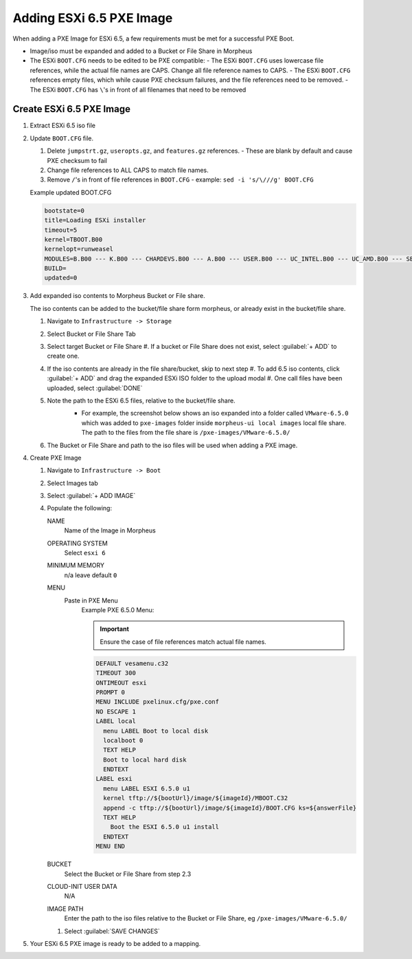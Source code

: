 Adding ESXi 6.5 PXE Image
-------------------------

When adding a PXE Image for ESXi 6.5, a few requirements must be met for a successful PXE Boot.

- Image/iso must be expanded and added to a Bucket or File Share in Morpheus
- The ESXi ``BOOT.CFG`` needs to be edited to be PXE compatible:
  - The ESXi ``BOOT.CFG`` uses lowercase file references, while the actual file names are CAPS. Change all file reference names to CAPS.
  - The ESXi ``BOOT.CFG`` references empty files, which while cause PXE checksum failures, and the file references need to be removed.
  - The ESXi ``BOOT.CFG`` has ``\``'s in front of all filenames that need to be removed

Create ESXi 6.5 PXE Image
^^^^^^^^^^^^^^^^^^^^^^^^^^^

#. Extract ESXi 6.5 iso file
#. Update ``BOOT.CFG`` file.

   #. Delete ``jumpstrt.gz``, ``useropts.gz``, and ``features.gz`` references.
      - These are blank by default and cause PXE checksum to fail
   #. Change file references to ALL CAPS to match file names.
   #. Remove ``/``'s in front of file references in ``BOOT.CFG``
      - example: ``sed -i 's/\///g' BOOT.CFG``

   Example updated BOOT.CFG

   .. code-block:: bash
      :name: Updated BOOT.CFG

      bootstate=0
      title=Loading ESXi installer
      timeout=5
      kernel=TBOOT.B00
      kernelopt=runweasel
      MODULES=B.B00 --- K.B00 --- CHARDEVS.B00 --- A.B00 --- USER.B00 --- UC_INTEL.B00 --- UC_AMD.B00 --- SB.V00 --- S.V00 --- ATA_LIBA.V00 --- ATA_PATA.V00 --- ATA_PATA.V01 --- ATA_PATA.V02 --- ATA_PATA.V03 --- ATA_PATA.V04 --- ATA_PATA.V05 --- ATA_PATA.V06 --- ATA_PATA.V07 --- BLOCK_CC.V00 --- CHAR_RAN.V00 --- EHCI_EHC.V00 --- ELXNET.V00 --- HID_HID.V00 --- I40EN.V00 --- IGBN.V00 --- IMA_QLA4.V00 --- IPMI_IPM.V00 --- IPMI_IPM.V01 --- IPMI_IPM.V02 --- IXGBEN.V00 --- LPFC.V00 --- LSI_MR3.V00 --- LSI_MSGP.V00 --- LSI_MSGP.V01 --- MISC_CNI.V00 --- MISC_DRI.V00 --- MTIP32XX.V00 --- NE1000.V00 --- NENIC.V00 --- NET_BNX2.V00 --- NET_BNX2.V01 --- NET_CDC_.V00 --- NET_CNIC.V00 --- NET_E100.V00 --- NET_E100.V01 --- NET_ENIC.V00 --- NET_FCOE.V00 --- NET_FORC.V00 --- NET_IGB.V00 --- NET_IXGB.V00 --- NET_LIBF.V00 --- NET_MLX4.V00 --- NET_MLX4.V01 --- NET_NX_N.V00 --- NET_TG3.V00 --- NET_USBN.V00 --- NET_VMXN.V00 --- NHPSA.V00 --- NMLX4_CO.V00 --- NMLX4_EN.V00 --- NMLX4_RD.V00 --- NMLX5_CO.V00 --- NTG3.V00 --- NVME.V00 --- NVMXNET3.V00 --- OHCI_USB.V00 --- PVSCSI.V00 --- QEDENTV.V00 --- QFLE3.V00 --- QFLGE.V00 --- QLNATIVE.V00 --- SATA_AHC.V00 --- SATA_ATA.V00 --- SATA_SAT.V00 --- SATA_SAT.V01 --- SATA_SAT.V02 --- SATA_SAT.V03 --- SATA_SAT.V04 --- SCSI_AAC.V00 --- SCSI_ADP.V00 --- SCSI_AIC.V00 --- SCSI_BNX.V00 --- SCSI_BNX.V01 --- SCSI_FNI.V00 --- SCSI_HPS.V00 --- SCSI_IPS.V00 --- SCSI_ISC.V00 --- SCSI_LIB.V00 --- SCSI_MEG.V00 --- SCSI_MEG.V01 --- SCSI_MEG.V02 --- SCSI_MPT.V00 --- SCSI_MPT.V01 --- SCSI_MPT.V02 --- SCSI_QLA.V00 --- SHIM_ISC.V00 --- SHIM_ISC.V01 --- SHIM_LIB.V00 --- SHIM_LIB.V01 --- SHIM_LIB.V02 --- SHIM_LIB.V03 --- SHIM_LIB.V04 --- SHIM_LIB.V05 --- SHIM_VMK.V00 --- SHIM_VMK.V01 --- SHIM_VMK.V02 --- UHCI_USB.V00 --- USB_STOR.V00 --- USBCORE_.V00 --- VMKATA.V00 --- VMKPLEXE.V00 --- VMKUSB.V00 --- VMW_AHCI.V00 --- XHCI_XHC.V00 --- EMULEX_E.V00 --- WEASELIN.T00 --- ESX_DVFI.V00 --- ESX_UI.V00 --- LSU_HP_H.V00 --- LSU_LSI_.V00 --- LSU_LSI_.V01 --- LSU_LSI_.V02 --- LSU_LSI_.V03 --- NATIVE_M.V00 --- RSTE.V00 --- VMWARE_E.V00 --- VSAN.V00 --- VSANHEAL.V00 --- VSANMGMT.V00 --- TOOLS.T00 --- XORG.V00 --- IMGDB.TGZ --- IMGPAYLD.TGZ
      BUILD=
      updated=0


#. Add expanded iso contents to Morpheus Bucket or File share.

   The iso contents can be added to the bucket/file share form morpheus, or already exist in the bucket/file share.

   #. Navigate to ``Infrastructure -> Storage``
   #. Select Bucket or File Share Tab
   #. Select target Bucket or File Share
      #. If a bucket or File Share does not exist, select :guilabel:`+ ADD` to create one.
   #. If the iso contents are already in the file share/bucket, skip to next step
      #. To add 6.5 iso contents, click :guilabel:`+ ADD` and drag the expanded ESXi ISO folder to the upload modal
      #. One call files have been uploaded, select :guilabel:`DONE`
   #. Note the path to the ESXi 6.5 files, relative to the bucket/file share.
       - For example, the screenshot below shows an iso expanded into a folder called ``VMware-6.5.0`` which was added to ``pxe-images`` folder inside ``morpheus-ui local images`` local file share. The path to the files from the file share is ``/pxe-images/VMware-6.5.0/``

       .. image:: /images/infrastructure/boot/ESXi650fileshare.png

   #. The Bucket or File Share and path to the iso files will be used when adding a PXE image.


#. Create PXE Image

   #. Navigate to ``Infrastructure -> Boot``
   #. Select Images tab
   #. Select :guilabel:`+ ADD IMAGE`
   #. Populate the following:

      NAME
        Name of the Image in Morpheus
      OPERATING SYSTEM
        Select ``esxi 6``
      MINIMUM MEMORY
       n/a leave default ``0``
      MENU
       Paste in PXE Menu
        Example PXE 6.5.0 Menu:

        .. important:: Ensure the case of file references match actual file names.

        .. code-block:: bash

           DEFAULT vesamenu.c32
           TIMEOUT 300
           ONTIMEOUT esxi
           PROMPT 0
           MENU INCLUDE pxelinux.cfg/pxe.conf
           NO ESCAPE 1
           LABEL local
             menu LABEL Boot to local disk
             localboot 0
             TEXT HELP
             Boot to local hard disk
             ENDTEXT
           LABEL esxi
             menu LABEL ESXI 6.5.0 u1
             kernel tftp://${bootUrl}/image/${imageId}/MBOOT.C32
             append -c tftp://${bootUrl}/image/${imageId}/BOOT.CFG ks=${answerFile}
             TEXT HELP
               Boot the ESXI 6.5.0 u1 install
             ENDTEXT
           MENU END

      BUCKET
       Select the Bucket or File Share from step 2.3
      CLOUD-INIT USER DATA
       N/A
      IMAGE PATH
       Enter the path to the iso files relative to the Bucket or File Share, eg ``/pxe-images/VMware-6.5.0/``

      #. Select :guilabel:`SAVE CHANGES`

#. Your ESXi 6.5 PXE image is ready to be added to a mapping.
